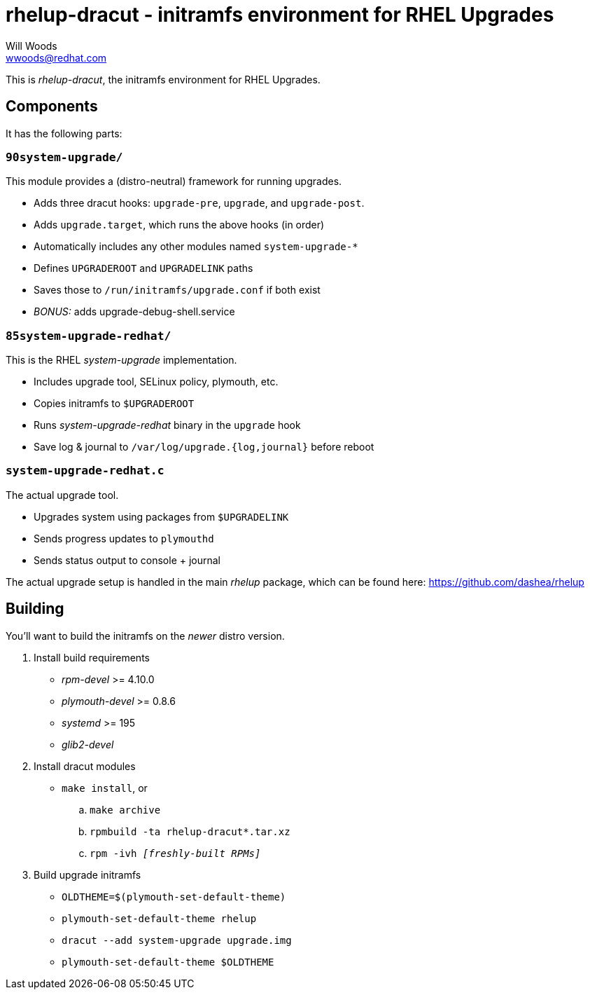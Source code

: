 rhelup-dracut - initramfs environment for RHEL Upgrades
========================================================
Will Woods <wwoods@redhat.com>

This is 'rhelup-dracut', the initramfs environment for RHEL Upgrades.

Components
----------

It has the following parts:

`90system-upgrade/`
~~~~~~~~~~~~~~~~~~~
This module provides a (distro-neutral) framework for running upgrades.

* Adds three dracut hooks: `upgrade-pre`, `upgrade`, and `upgrade-post`.
* Adds `upgrade.target`, which runs the above hooks (in order)
* Automatically includes any other modules named `system-upgrade-*`
* Defines `UPGRADEROOT` and `UPGRADELINK` paths
* Saves those to `/run/initramfs/upgrade.conf` if both exist
* 'BONUS:' adds upgrade-debug-shell.service

`85system-upgrade-redhat/`
~~~~~~~~~~~~~~~~~~~~~~~~~~
This is the RHEL 'system-upgrade' implementation.

* Includes upgrade tool, SELinux policy, plymouth, etc.
* Copies initramfs to `$UPGRADEROOT`
* Runs 'system-upgrade-redhat' binary in the `upgrade` hook
* Save log & journal to `/var/log/upgrade.{log,journal}` before reboot

`system-upgrade-redhat.c`
~~~~~~~~~~~~~~~~~~~~~~~~~
The actual upgrade tool.

* Upgrades system using packages from `$UPGRADELINK`
* Sends progress updates to `plymouthd`
* Sends status output to console + journal

The actual upgrade setup is handled in the main 'rhelup' package, which can be
found here: https://github.com/dashea/rhelup

Building
--------

You'll want to build the initramfs on the _newer_ distro version.

. Install build requirements
    * 'rpm-devel' >= 4.10.0
    * 'plymouth-devel' >= 0.8.6
    * 'systemd' >= 195
    * 'glib2-devel'
. Install dracut modules
    * `make install`, or
        .. `make archive`
        .. `rpmbuild -ta rhelup-dracut*.tar.xz`
        .. +rpm -ivh '[freshly-built RPMs]'+
. Build upgrade initramfs
    * `OLDTHEME=$(plymouth-set-default-theme)`
    * `plymouth-set-default-theme rhelup`
    * `dracut --add system-upgrade upgrade.img`
    * `plymouth-set-default-theme $OLDTHEME`

// vim: set syn=asciidoc tw=78:
